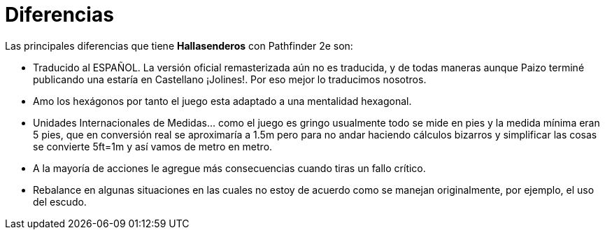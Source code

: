 = Diferencias

Las principales diferencias que tiene *Hallasenderos* con Pathfinder 2e son:

* Traducido al ESPAÑOL. La versión oficial remasterizada aún no es traducida, y de todas maneras aunque Paizo terminé publicando una estaría en Castellano ¡Jolines!. Por eso mejor lo traducimos nosotros.
* Amo los hexágonos por tanto el juego esta adaptado a una mentalidad hexagonal.
* Unidades Internacionales de Medidas... como el juego es gringo usualmente todo se mide en pies y la medida mínima eran 5 pies, que en conversión real se aproximaría a 1.5m pero para no andar haciendo cálculos bizarros y simplificar las cosas se convierte 5ft=1m y así vamos de metro en metro.
* A la mayoría de acciones le agregue más consecuencias cuando tiras un fallo crítico.
* Rebalance en algunas situaciones en las cuales no estoy de acuerdo como se manejan originalmente, por ejemplo, el uso del escudo.
